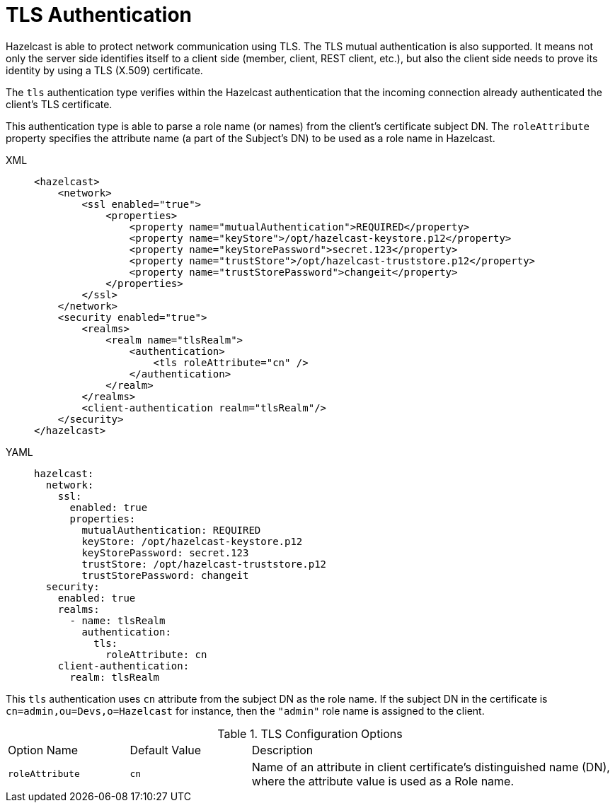 = TLS Authentication
:page-enterprise: true

Hazelcast is able to protect network communication using TLS.
The TLS mutual authentication is also supported. It means not only the
server side identifies itself to a client side (member, client, REST client, etc.),
but also the client side needs to prove its identity by using a TLS (X.509) certificate.

The `tls` authentication type verifies within the Hazelcast authentication
that the incoming connection already authenticated the client's TLS certificate.

This authentication type is able to parse a role name (or names) from the client's certificate
subject DN. The `roleAttribute` property specifies the attribute name (a part of the Subject's DN)
to be used as a role name in Hazelcast.

[tabs]
====
XML::
+
--

[source,xml]
----
<hazelcast>
    <network>
        <ssl enabled="true">
            <properties>
                <property name="mutualAuthentication">REQUIRED</property>
                <property name="keyStore">/opt/hazelcast-keystore.p12</property>
                <property name="keyStorePassword">secret.123</property>
                <property name="trustStore">/opt/hazelcast-truststore.p12</property>
                <property name="trustStorePassword">changeit</property>
            </properties>
        </ssl>
    </network>
    <security enabled="true">
        <realms>
            <realm name="tlsRealm">
                <authentication>
                    <tls roleAttribute="cn" />
                </authentication>
            </realm>
        </realms>
        <client-authentication realm="tlsRealm"/>
    </security>
</hazelcast>
----
--

YAML::
+
[source,yaml]
----
hazelcast:
  network:
    ssl:
      enabled: true
      properties:
        mutualAuthentication: REQUIRED
        keyStore: /opt/hazelcast-keystore.p12
        keyStorePassword: secret.123
        trustStore: /opt/hazelcast-truststore.p12
        trustStorePassword: changeit
  security:
    enabled: true
    realms:
      - name: tlsRealm
        authentication:
          tls:
            roleAttribute: cn
    client-authentication:
      realm: tlsRealm
----
====

This `tls` authentication  uses `cn` attribute from the subject DN as the role name.
If the subject DN in the certificate is `cn=admin,ou=Devs,o=Hazelcast` for instance,
then the `"admin"` role name is assigned to the client.

[cols="1,1,3"]
.TLS Configuration Options
|===
| Option Name
| Default Value
| Description

| `roleAttribute`
| `cn`
| Name of an attribute in client certificate's distinguished name (DN), where the attribute value is used as a Role name.

|===
